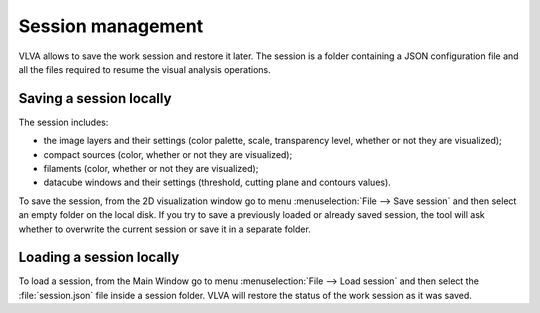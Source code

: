 Session management
==================
VLVA allows to save the work session and restore it later.
The session is a folder containing a JSON configuration file and all the files required to resume the visual analysis operations.

Saving a session locally
------------------------
The session includes:

* the image layers and their settings (color palette, scale, transparency level, whether or not they are visualized);
* compact sources (color, whether or not they are visualized);
* filaments (color, whether or not they are visualized);
* datacube windows and their settings (threshold, cutting plane and contours values).

To save the session, from the 2D visualization window go to menu :menuselection:`File --> Save session` and then select an empty folder on the local disk. If you try to save a previously loaded or already saved session, the tool will ask whether to overwrite the current session or save it in a separate folder.

Loading a session locally
-------------------------
To load a session, from the Main Window go to menu :menuselection:`File --> Load session` and then select the :file:`session.json` file inside a session folder. VLVA will restore the status of the work session as it was saved. 
